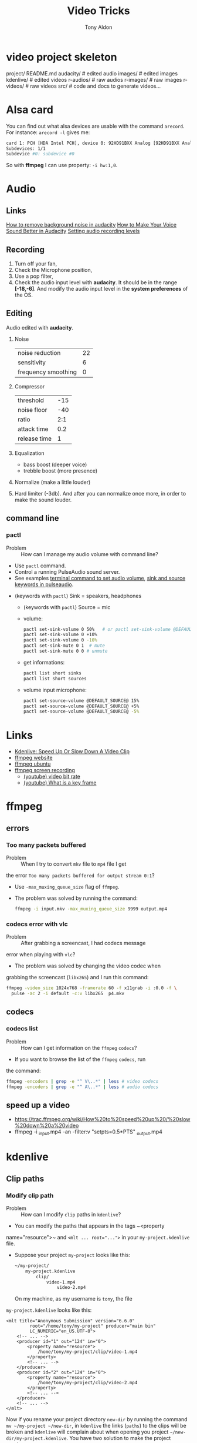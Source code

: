#+title: Video Tricks
#+author: Tony Aldon

* video project skeleton
	project/
    README.md
    audacity/          # edited audio
    images/            # edited images
    kdenlive/          # edited videos
    r-audios/          # raw audios
    r-images/          # raw images
    r-videos/          # raw videos
    src/               # code and docs to generate videos...
* Alsa card
  You can find out what alsa devices are usable with the command
  ~arecord~. For instance: ~arecord -l~ gives me:
  #+BEGIN_SRC bash
  card 1: PCH [HDA Intel PCH], device 0: 92HD91BXX Analog [92HD91BXX Analog]
  Subdevices: 1/1
  Subdevice #0: subdevice #0
  #+END_SRC

  So with *ffmpeg* I can use property: ~-i hw:1,0~.
* Audio
** Links
   [[https://www.youtube.com/watch?v=10FFKl_0GSA][How to remove background noise in audacity]]
   [[https://www.youtube.com/watch?v=O5H7xRzjVkw][How to Make Your Voice Sound Better in Audacity]]
   [[https://www.youtube.com/watch?v=Liqm7AO9HgM][Setting audio recording levels]]
** Recording
   1) Turn off your fan,
   2) Check the Microphone position,
   3) Use a pop filter,
   4) Check the audio input level with  *audacity*. It should be in
      the range *[-18,-6]*. And modify the audio input level in the
      *system preferences* of the OS.
** Editing
   Audio edited with *audacity*.
   1) Noise
      | noise reduction     | 22 |
      | sensitivity         |  6 |
      | frequency smoothing |  0 |
   2) Compressor
      | threshold    | -15 |
      | noise floor  | -40 |
      | ratio        | 2:1 |
      | attack time  | 0.2 |
      | release time | 1 |
   3) Equalization
      * bass boost (deeper voice)
      * trebble boost (more presence)
   4) Normalize (make a little louder)
   5) Hard limiter (-3db). And after you can normalize once more, in
      order to make the sound louder.
** command line
*** pactl
		- Problem :: How can I manage my audio volume with command line?
		- Use ~pactl~ command.
		- Control a running PulseAudio sound server.
		- See examples  [[https://askubuntu.com/questions/97936/terminal-command-to-set-audio-volume][terminal command to set audio volume]],
		  [[https://unix.stackexchange.com/questions/260981/what-do-the-sink-and-source-keywords-mean-in-pulseaudio][sink and source keywords in pulseaudio]]. 
    - (keywords with ~pactl~) Sink = speakers, headphones
	  - (keywords with ~pactl~) Source = mic
	  - volume:
	    #+BEGIN_SRC bash		 
	    pactl set-sink-volume 0 50%   # or pactl set-sink-volume @DEFAULT_SINK@ 50%
	    pactl set-sink-volume 0 +10%
	    pactl set-sink-volume 0 -10%
	    pactl set-sink-mute 0 1  # mute
	    pactl set-sink-mute 0 0 # unmute
	    #+END_SRC
	  - get informations:
      #+BEGIN_SRC bash
		  pactl list short sinks
		  pactl list short sources
		  #+END_SRC
	  - volume input microphone:
      #+BEGIN_SRC bash
		  pactl set-source-volume @DEFAULT_SOURCE@ 15%
		  pactl set-source-volume @DEFAULT_SOURCE@ +5%
		  pactl set-source-volume @DEFAULT_SOURCE@ -5%
		  #+END_SRC
* Links
  - [[https://www.youtube.com/watch?v=jSqv8Z9IMg0][Kdenlive: Speed Up Or Slow Down A Video Clip]]
  - [[https://www.ffmpeg.org/][ffmpeg website]]
  - [[https://doc.ubuntu-fr.org/ffmpeg][ffmpeg ubuntu]]
  - [[https://trac.ffmpeg.org/wiki/Capture/Desktop][ffmpeg screen recording]]
	- [[https://www.youtube.com/watch?v=vLIznXy27Pc][(youtube) video bit rate]]
	- [[https://www.youtube.com/watch?v=J8EdjrZ1zFw][(youtube) What is a key frame]]
* ffmpeg
** errors
*** Too many packets buffered
		- Problem :: When I try to convert ~mkv~ file to ~mp4~ file I get
      the error ~Too many packets buffered for output stream 0:1~?
		- Use ~-max_muxing_queue_size~ flag of ~ffmpeg~.
		- The problem was solved by running the command:
			#+BEGIN_SRC bash
			ffmpeg -i input.mkv -max_muxing_queue_size 9999 output.mp4
      #+END_SRC
*** codecs error with vlc
		- Problem :: After grabbing a screencast, I had codecs message
      error when playing with ~vlc~?
		- The problem was solved by changing the video codec when
      grabbing the screencast (~libx265~) and I run this command:
			#+BEGIN_SRC bash
			ffmpeg -video_size 1024x768 -framerate 60 -f x11grab -i :0.0 -f \
			  pulse -ac 2 -i default -c:v libx265  p4.mkv
      #+END_SRC
** codecs
*** codecs list
		- Problem :: How can I get information on the ~ffmpeg~ ~codecs~?
		- If you want to browse the list of the ~ffmpeg~ ~codecs~, run
      the command:
			#+BEGIN_SRC bash
			ffmpeg -encoders | grep -e "^ V\..*" | less # video codecs
			ffmpeg -encoders | grep -e "^ A\..*" | less # audio codecs
      #+END_SRC
** speed up a video
	 - https://trac.ffmpeg.org/wiki/How%20to%20speed%20up%20/%20slow%20down%20a%20video
	 - ffmpeg -i _input.mp4 -an -filter:v "setpts=0.5*PTS" _output.mp4
* kdenlive
** Clip paths
*** Modify clip path
		- Problem :: How can I modify ~clip~ paths in ~kdenlive~?
		- You can modify the paths that appears in the tags ~<property
      name="resource">~ and ~<mlt ... root="...">~ in your
      ~my-project.kdenlive~ file.
		- Suppose your project ~my-project~ looks like this:
			#+BEGIN_SRC bash
			~/my-project/
			    my-project.kdenlive
					clip/
					    video-1.mp4
							video-2.mp4
      #+END_SRC
			On my machine, as my username is ~tony~, the file
      ~my-project.kdenlive~ looks like this:
			#+BEGIN_SRC nxml
			<mlt title="Anonymous Submission" version="6.6.0"
					 root="/home/tony/my-project" producer="main bin"
					 LC_NUMERIC="en_US.UTF-8">
				<!-- ... -->
				<producer id="1" out="124" in="0">
					<property name="resource">
						/home/tony/my-project/clip/video-1.mp4
					</property>
					<!-- ... -->
				</producer>
				<producer id="2" out="124" in="0">
					<property name="resource">
						/home/tony/my-project/clip/video-2.mp4
					</property>
					<!-- ... -->
				</producer>
				<!-- ... -->
			</mlt>
			#+END_SRC
			Now if you rename your project directory ~new-dir~ by running
      the command ~mv ~/my-project ~/new-dir~, in ~kdenlive~ the links
      (~paths~) to the clips will be broken and ~kdenlive~ will
      complain about when opening you project
      ~~/new-dir/my-project.kdenlive~. You have two solution to make
      the project running:
			- You can modify the paths manually when kdenlive ask you for at
        opening the project (could be quite long if you have a lot of
        clip),
			- you can, before opening ~~/new-dir/my-project.kdenlive~ with
        kdenlive, modify the paths that appears in the tags ~<property
        name="resource">~ and ~<mlt ... root="...">~ with any text
        editor. To do so, I replace ~my-project~ by ~new-dir~ in the
        file ~~/new-dir/my-project.kdenlive~ and the file looks like
        this:
				#+BEGIN_SRC nxml
				<mlt title="Anonymous Submission" version="6.6.0"
						 root="/home/tony/new-dir" producer="main bin"
						 LC_NUMERIC="en_US.UTF-8">
					<!-- ... -->
					<producer id="1" out="124" in="0">
						<property name="resource">
							/home/tony/new-dir/clip/video-1.mp4
						</property>
						<!-- ... -->
					</producer>
					<producer id="2" out="124" in="0">
						<property name="resource">
							/home/tony/new-dir/clip/video-2.mp4
						</property>
						<!-- ... -->
					</producer>
					<!-- ... -->
				</mlt>
			  #+END_SRC
* Ideas
  - see: pavucontrol (to capture application (system) audio instead of
    microphone)
  - see: cloud trascoding
	- [[https://www.youtube.com/watch?v=OiostfSkgs8][(youtube) FFMPEG Atempo - Speed Up and Slow Down Audio]]
